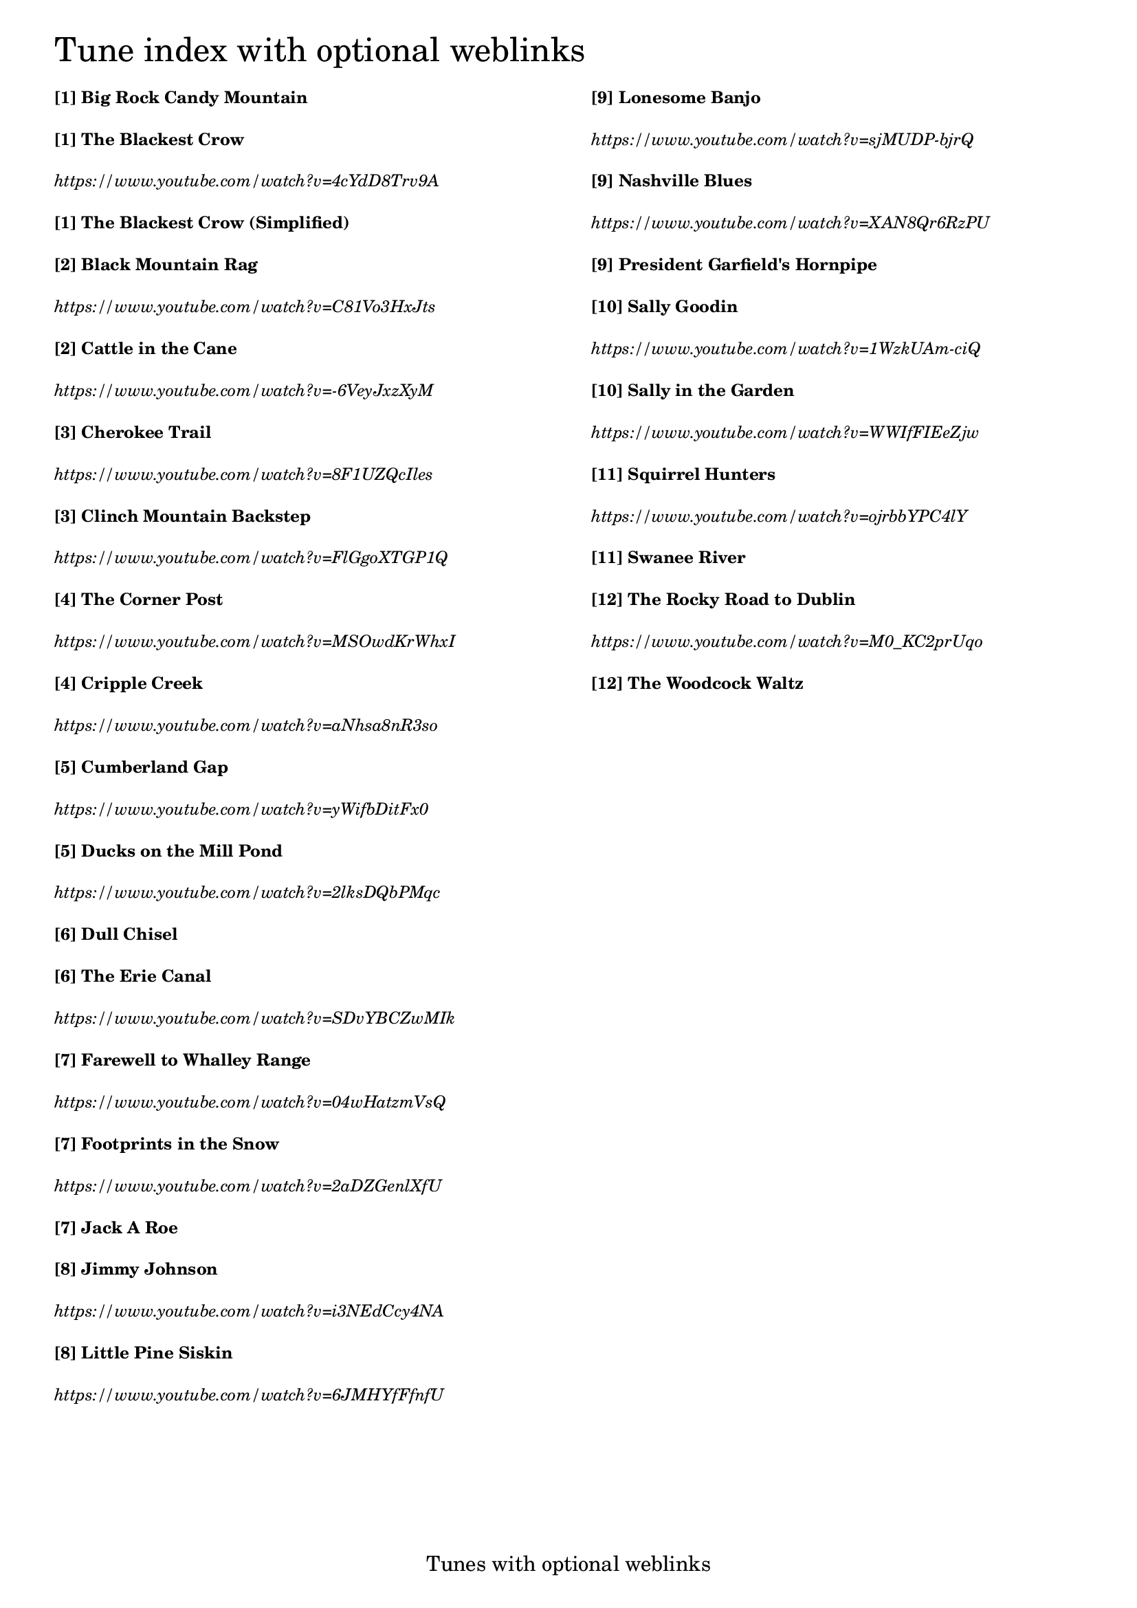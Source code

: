 \version "2.18.0"

% Column alignment function
% "Aligning columns from different markups"
% source: LilyPond Snippet Repository
% http://lsr.di.unimi.it/LSR/Item?id=464

#(define-markup-command (columns layout props args) (markup-list?)
   (let ((line-width (/ (chain-assoc-get 'line-width props
                          (ly:output-def-lookup layout 'line-width))
                       (max (length args) 1))))
     (interpret-markup layout props
       (make-line-markup (map (lambda (line)
                                (markup #:pad-to-box `(0 . ,line-width) '(0 . 0)
                                  #:override `(line-width . ,line-width)
                                  line))
                           args)))))

\header {
  tagline = "Tunes with optional weblinks"
}

% #(set-default-paper-size "letter")

% change baseline-skip value to alter the distance between each line

\markup \override #'(baseline-skip . 4.4) \tiny
\columns {
  \column {
    \fontsize #6 "Tune index with optional weblinks"
    \bold "[1] Big Rock Candy Mountain"
    \bold "[1] The Blackest Crow"
    \italic "https://www.youtube.com/watch?v=4cYdD8Trv9A"
    \bold "[1] The Blackest Crow (Simplified)"
    \bold "[2] Black Mountain Rag "
    \italic "https://www.youtube.com/watch?v=C81Vo3HxJts"
    \bold "[2] Cattle in the Cane "
    \italic "https://www.youtube.com/watch?v=-6VeyJxzXyM"
    \bold "[3] Cherokee Trail "
    \italic "https://www.youtube.com/watch?v=8F1UZQcIles"
    \bold "[3] Clinch Mountain Backstep "
    \italic "https://www.youtube.com/watch?v=FlGgoXTGP1Q"
    \bold "[4] The Corner Post "
    \italic "https://www.youtube.com/watch?v=MSOwdKrWhxI"
    \bold "[4] Cripple Creek "
    \italic "https://www.youtube.com/watch?v=aNhsa8nR3so"
    \bold "[5] Cumberland Gap "
    \italic "https://www.youtube.com/watch?v=yWifbDitFx0"
    \bold "[5] Ducks on the Mill Pond "
    \italic "https://www.youtube.com/watch?v=2lksDQbPMqc"
    \bold "[6] Dull Chisel "
    \bold "[6] The Erie Canal"
    \italic "https://www.youtube.com/watch?v=SDvYBCZwMIk"
    \bold "[7] Farewell to Whalley Range "
    \italic "https://www.youtube.com/watch?v=04wHatzmVsQ"
    \bold "[7] Footprints in the Snow "
    \italic "https://www.youtube.com/watch?v=2aDZGenlXfU"
    \bold "[7] Jack A Roe "
    \bold "[8] Jimmy Johnson "
    \italic "https://www.youtube.com/watch?v=i3NEdCcy4NA"
    \bold "[8] Little Pine Siskin"
    \italic "https://www.youtube.com/watch?v=6JMHYfFfnfU"
  }
  \column {
    " "
    \bold "[9] Lonesome Banjo"
    \italic "https://www.youtube.com/watch?v=sjMUDP-bjrQ"
    \bold "[9] Nashville Blues"
    \italic "https://www.youtube.com/watch?v=XAN8Qr6RzPU"
    \bold "[9] President Garfield's Hornpipe" 
    \bold "[10] Sally Goodin "
    \italic "https://www.youtube.com/watch?v=1WzkUAm-ciQ"
    \bold "[10] Sally in the Garden "
    \italic "https://www.youtube.com/watch?v=WWIfFIEeZjw"
    \bold "[11] Squirrel Hunters "
    \italic "https://www.youtube.com/watch?v=ojrbbYPC4lY"
    \bold "[11] Swanee River "
    \bold "[12] The Rocky Road to Dublin "
    \italic "https://www.youtube.com/watch?v=M0_KC2prUqo"
    \bold "[12] The Woodcock Waltz "
  }
}